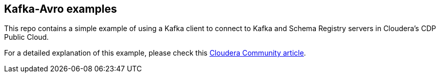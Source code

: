 == Kafka-Avro examples

This repo contains a simple example of using a Kafka client to connect to Kafka and Schema Registry servers in Cloudera's CDP Public Cloud.

For a detailed explanation of this example, please check this link:https://community.cloudera.com/t5/Community-Articles/Connecting-to-Kafka-and-Schema-Registry-in-Data-Hub/ta-p/335855[Cloudera Community article].